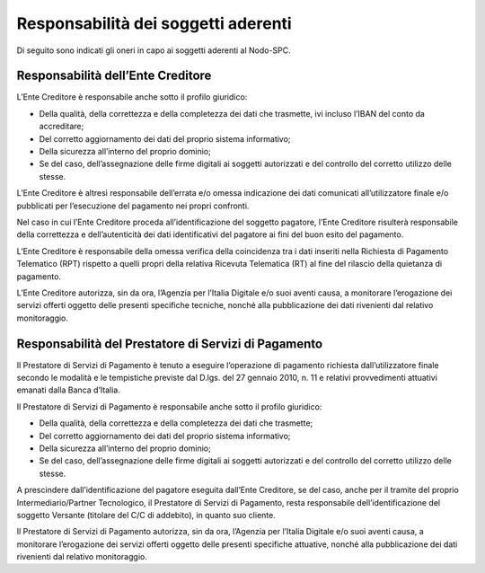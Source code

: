 Responsabilità dei soggetti aderenti
====================================

Di seguito sono indicati gli oneri in capo ai soggetti aderenti al Nodo-SPC.

Responsabilità dell’Ente Creditore 
-----------------------------------

L’Ente Creditore è responsabile anche sotto il profilo giuridico:

-  Della qualità, della correttezza e della completezza dei dati che trasmette, ivi incluso l’IBAN del conto da accreditare;

-  Del corretto aggiornamento dei dati del proprio sistema informativo;

-  Della sicurezza all’interno del proprio dominio;

-  Se del caso, dell’assegnazione delle firme digitali ai soggetti autorizzati e del controllo del corretto utilizzo delle stesse.

L’Ente Creditore è altresì responsabile dell’errata e/o omessa indicazione dei dati comunicati all’utilizzatore finale e/o pubblicati per l’esecuzione
del pagamento nei propri confronti.

Nel caso in cui l’Ente Creditore proceda all’identificazione del soggetto pagatore, l’Ente Creditore risulterà responsabile della correttezza e
dell’autenticità dei dati identificativi del pagatore ai fini del buon esito del pagamento.

L’Ente Creditore è responsabile della omessa verifica della coincidenza tra i dati inseriti nella Richiesta di Pagamento Telematico (RPT) rispetto a
quelli propri della relativa Ricevuta Telematica (RT) al fine del rilascio della quietanza di pagamento.

L’Ente Creditore autorizza, sin da ora, l’Agenzia per l’Italia Digitale e/o suoi aventi causa, a monitorare l’erogazione dei servizi offerti oggetto
delle presenti specifiche tecniche, nonché alla pubblicazione dei dati rivenienti dal relativo monitoraggio.

Responsabilità del Prestatore di Servizi di Pagamento
-----------------------------------------------------

Il Prestatore di Servizi di Pagamento è tenuto a eseguire l’operazione di pagamento richiesta dall’utilizzatore finale secondo le modalità e le
tempistiche previste dal D.lgs. del 27 gennaio 2010, n. 11 e relativi provvedimenti attuativi emanati dalla Banca d’Italia.

Il Prestatore di Servizi di Pagamento è responsabile anche sotto il profilo giuridico:

-  Della qualità, della correttezza e della completezza dei dati che trasmette;

-  Del corretto aggiornamento dei dati del proprio sistema informativo;

-  Della sicurezza all’interno del proprio dominio;

-  Se del caso, dell’assegnazione delle firme digitali ai soggetti autorizzati e del controllo del corretto utilizzo delle stesse.

A prescindere dall’identificazione del pagatore eseguita dall’Ente Creditore, se del caso, anche per il tramite del proprio Intermediario/Partner
Tecnologico, il Prestatore di Servizi di Pagamento, resta responsabile dell’identificazione del soggetto Versante (titolare del C/C di addebito), in
quanto suo cliente.

Il Prestatore di Servizi di Pagamento autorizza, sin da ora, l’Agenzia per l’Italia Digitale e/o suoi aventi causa, a monitorare l’erogazione dei
servizi offerti oggetto delle presenti specifiche attuative, nonché alla pubblicazione dei dati rivenienti dal relativo monitoraggio.
